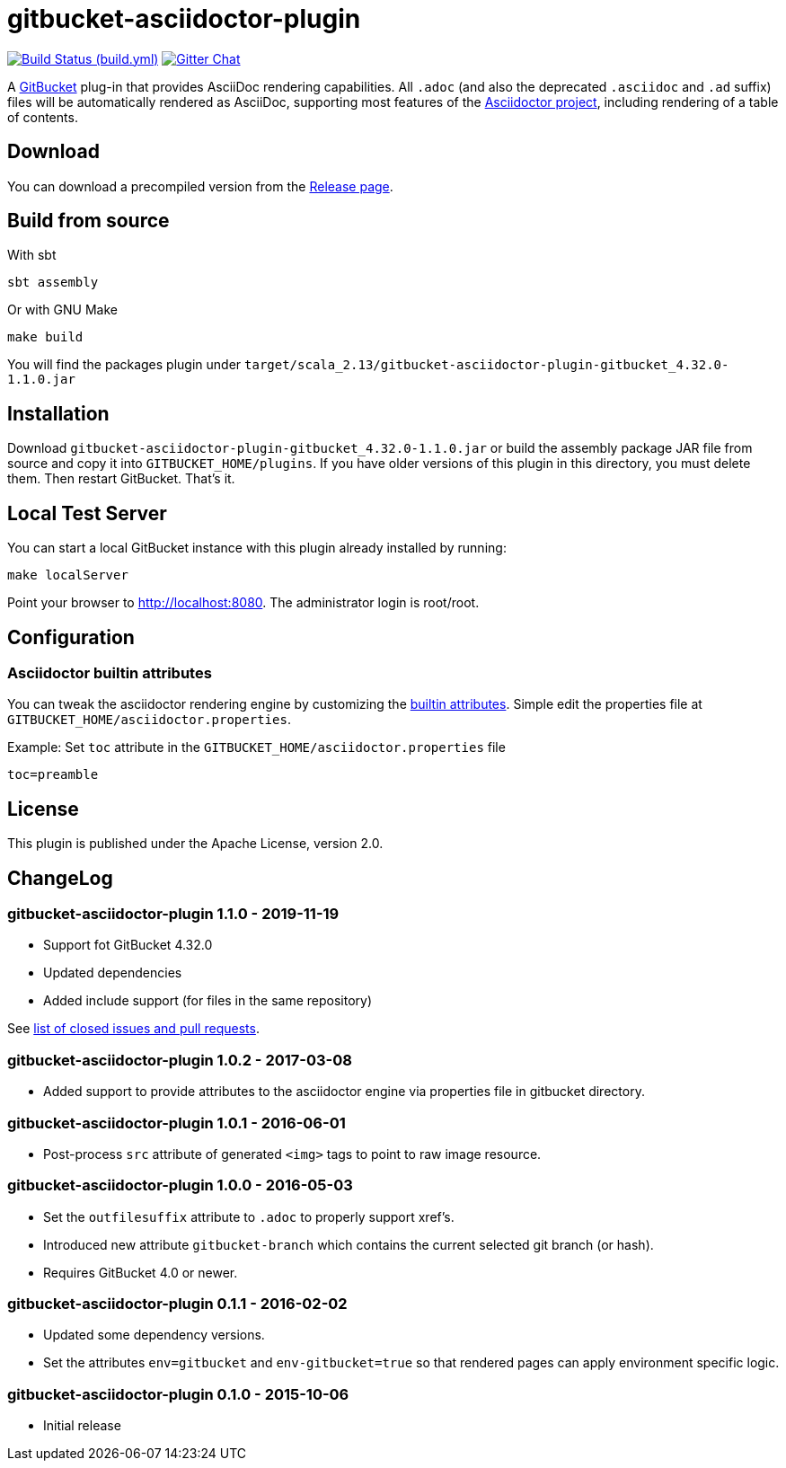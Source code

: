 = gitbucket-asciidoctor-plugin
:plugin-version: 1.1.0
:scala-version: 2.13
:gitbucket-bincompat-version: 4.32.0
:link-github: https://github.com/asciidoctor/gitbucket-asciidoctor-plugin


image:{link-github}/actions/workflows/build.yml/badge.svg["Build Status (build.yml)", link="{link-github}/actions/workflows/build.yml"]
image:https://badges.gitter.im/asciidoctor/gitbucket-asciidoctor-plugin.svg["Gitter Chat", link="https://gitter.im/asciidoctor/gitbucket-asciidoctor-plugin"]

A https://github.com/gitbucket/gitbucket[GitBucket] plug-in that provides AsciiDoc rendering capabilities.
All `.adoc` (and also the deprecated `.asciidoc` and `.ad` suffix) files will be automatically rendered as AsciiDoc, supporting most features of the http://asciidoctor.org/[Asciidoctor project], including rendering of a table of contents.

== Download

You can download a precompiled version from the {link-github}/releases[Release page].


== Build from source

.With sbt
----
sbt assembly
----

.Or with GNU Make
----
make build
----

You will find the packages plugin under `target/scala_2.13/gitbucket-asciidoctor-plugin-gitbucket_{gitbucket-bincompat-version}-{plugin-version}.jar`


== Installation

Download `gitbucket-asciidoctor-plugin-gitbucket_{gitbucket-bincompat-version}-{plugin-version}.jar`
 or build the assembly package JAR file from source and copy it into `GITBUCKET_HOME/plugins`.
 If you have older versions of this plugin in this directory, you must delete them.
 Then restart GitBucket.
 That's it.

== Local Test Server

You can start a local GitBucket instance with this plugin already installed by running:

----
make localServer
----

Point your browser to http://localhost:8080. The administrator login is root/root.


== Configuration

===  Asciidoctor builtin attributes

You can tweak the asciidoctor rendering engine by customizing the
http://asciidoctor.org/docs/user-manual/#builtin-attributes[builtin attributes]. Simple edit the properties file at `GITBUCKET_HOME/asciidoctor.properties`.

.Example: Set `toc` attribute in the `GITBUCKET_HOME/asciidoctor.properties` file
[source,properties]
----
toc=preamble
----


== License

This plugin is published under the Apache License, version 2.0.

== ChangeLog

=== gitbucket-asciidoctor-plugin 1.1.0 - 2019-11-19

* Support fot GitBucket 4.32.0
* Updated dependencies
* Added include support (for files in the same repository)

See https://github.com/asciidoctor/gitbucket-asciidoctor-plugin/milestone/6?closed=1[list of closed issues and pull requests].

=== gitbucket-asciidoctor-plugin 1.0.2 - 2017-03-08

* Added support to provide attributes to the asciidoctor engine via properties file in gitbucket directory.

=== gitbucket-asciidoctor-plugin 1.0.1 - 2016-06-01

* Post-process `src` attribute of generated `<img>` tags to point to raw image resource.

=== gitbucket-asciidoctor-plugin 1.0.0 - 2016-05-03

* Set the `outfilesuffix` attribute to `.adoc` to properly support xref's.
* Introduced new attribute `gitbucket-branch` which contains the current selected git branch (or hash).
* Requires GitBucket 4.0 or newer.

=== gitbucket-asciidoctor-plugin 0.1.1 - 2016-02-02

* Updated some dependency versions.
* Set the attributes `env=gitbucket` and `env-gitbucket=true` so that rendered pages can apply environment specific logic.

=== gitbucket-asciidoctor-plugin 0.1.0 - 2015-10-06

* Initial release
